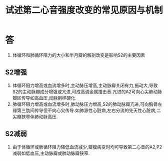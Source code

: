 #+title: 试述第二心音强度改变的常见原因与机制
#+HUGO_BASE_DIR: ~/Org/www/
#+TAGS:简答题

* 答 
1. 体循环和肺循环阻力的大小和半月瓣的解剖改变是影响S2的主要因素
** S2增强
1. 体循环阻力增高或血流增多时,主动脉压增高,主动脉瓣关闭有力,振动大,导致S2的主动脉瓣成分增强或亢进,可成高调金属撞击音.亢进的A2可向心尖肺动脉瓣区传导如高血压,动脉粥样硬化.
2. 肺循环阻力增高或血流增多时,肺动脉压力增高,S2的肺动脉瓣亢进,可向胸骨左缘第三肋间传导但不向心尖传导.如肺源性心脏病,左右分流的先天性心脏病,二尖瓣狭窄伴肺动脉高压.
** S2减弱
1. 由于体循环或肺循环阻力降低血流减少,瓣膜病变时均可导致第二心音的A2,P2减弱如低血压,主动脉瓣或肺动脉瓣狭窄.
  
